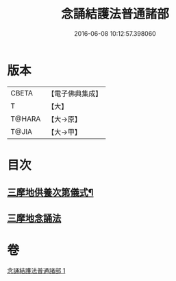 #+TITLE: 念誦結護法普通諸部 
#+DATE: 2016-06-08 10:12:57.398060

* 版本
 |     CBETA|【電子佛典集成】|
 |         T|【大】     |
 |    T@HARA|【大→原】   |
 |     T@JIA|【大→甲】   |

* 目次
** [[file:KR6j0075_001.txt::001-0903c17][三摩地供養次第儀式¶]]
** [[file:KR6j0075_001.txt::001-0905c2][三摩地念誦法]]

* 卷
[[file:KR6j0075_001.txt][念誦結護法普通諸部 1]]

